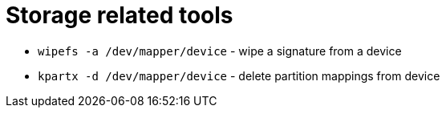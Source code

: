 = Storage related tools

* `wipefs -a /dev/mapper/device` - wipe a signature from a device

* `kpartx -d /dev/mapper/device` - delete partition mappings from device
